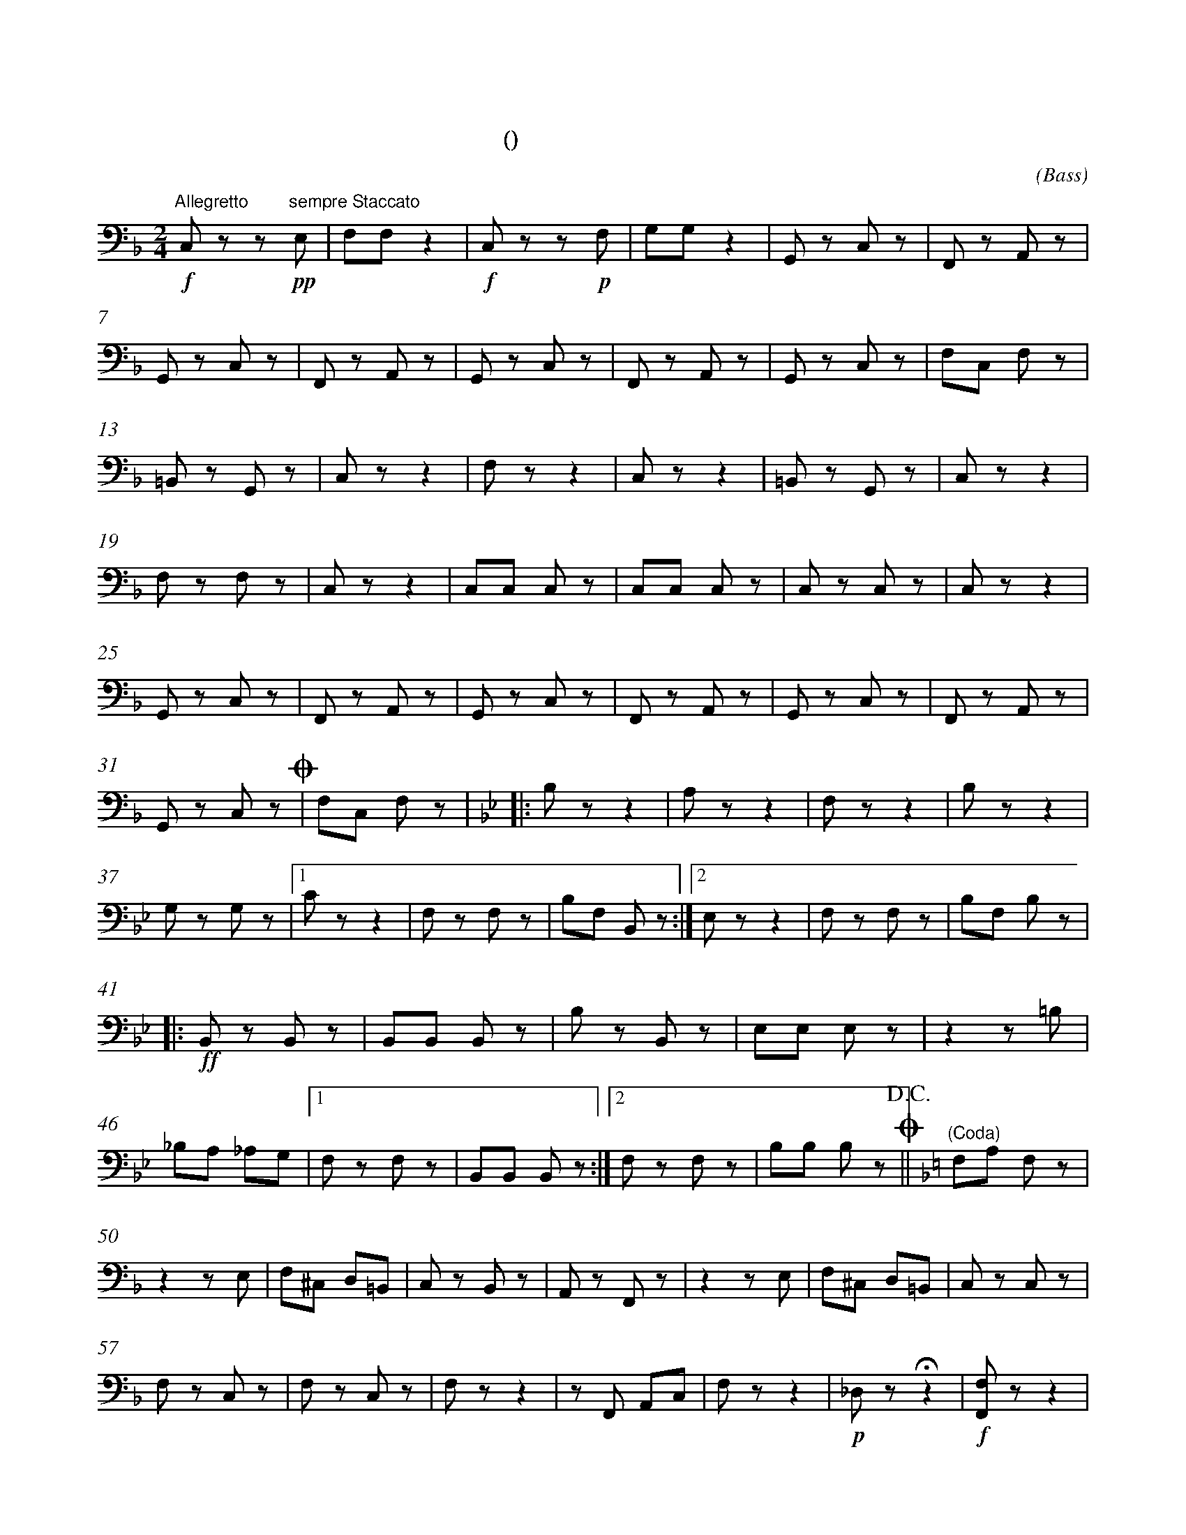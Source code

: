X:0
T:拨弦波尔卡
T:(混声无伴奏合唱)
C:(Bass)
M:2/4
K:F
L:1/8
%abc-charset utf-8
%%measurefirst 1
%%measurenb	0      
% 1 - 6
"Allegretto"+f+C, z z +pp+"sempre Staccato"E, 	| F,F, z2 		| +f+C, z z +p+F, 	| G,G, z2 		| G,, z C, z 	| F,, z A,, z 	|
% 7 - 12
G,, z C, z 		| F,, z A,, z 	| G,, z C, z 	| F,, z A,, z 	| G,, z C, z 	| F,C, F, z 	|
% 13 - 18
=B,, z G,, z 	| C, z  z2 		| F, z z2 		| C, z z2 		| =B,, z G,, z 	| C, z z2 		|
% 19 - 24
F, z F, z 		| C, z z2 		| C,C, C, z 	| C,C, C, z 	| C, z C, z 	| C, z z2 		|
% 25 - 30
G,, z C, z 		| F,, z A,, z 	| G,, z C, z 	| F,, z A,, z 	| G,, z C, z 	| F,, z A,, z 	|
% 31 - 32
G,, z C, z 		+coda+| F,C, F, z 	|\
K:Bb
% 33 - 36
|:B, z z2 		| A, z z2 		| F, z z2 		| B, z z2 		|
% 37 - 40
G, z G, z 		|1 C z z2 		| F, z F, z 	| B,F, B,, z 	:|2 E, z z2 	| F, z F, z 	| B,F, B, z 	|
% 41 - 45
|:+ff+B,, z B,, z 	| B,,B,, B,, z 	| B, z B,, z 	| E,E, E, z 	| z2 z =B, 		|
% 46 - 48
_B,A, _A,G, 		|1 F, z F, z 	| B,,B,, B,, z 	:|2 F, z F, z 	| B,B, B, z +coda++D.C.+||\
K:F
% 49
"(Coda)"F,A, F, z 	|
% 50 - 56
z2 z E, 		| F,^C, D,=B,, 		| C, z B,, z 	| A,, z F,, z 	| z2 z E, 	| F,^C, D,=B,, | C, z C, z 		|
% 57 - 63
F, z C, z 		| F, z C, z 		| F, z z2 		| z F,, A,,C, 	| F, z z2	|+p+ _D, z +fermata+ z2 	|+f+ [F,,F,] z z2 |